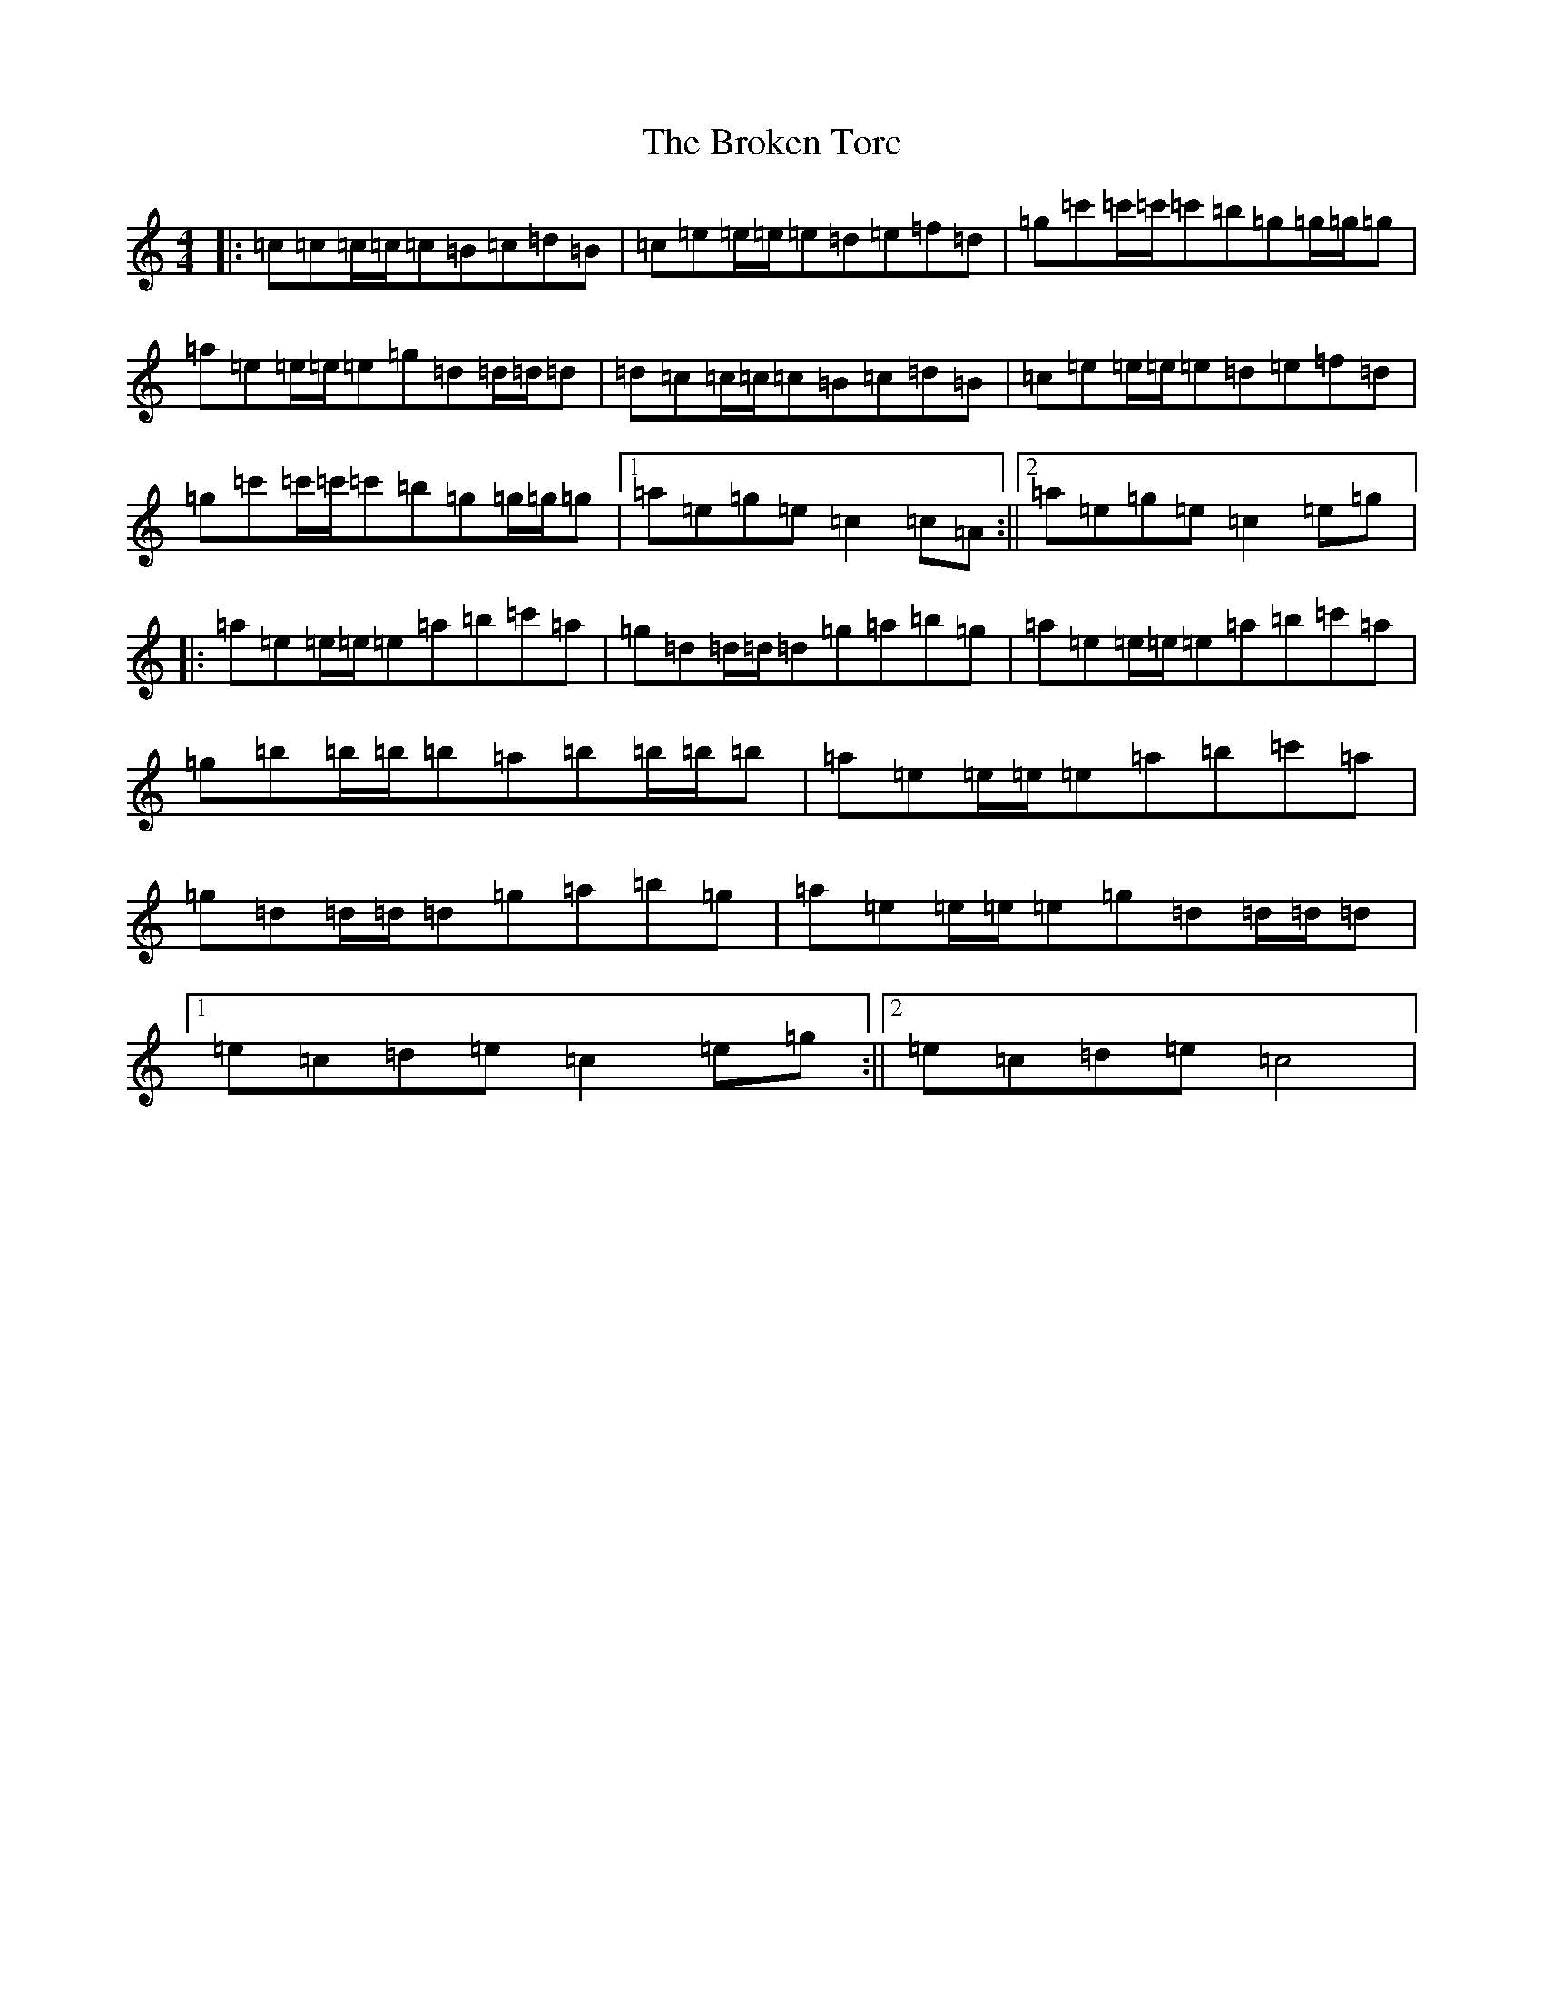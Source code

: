 X: 2727
T: Broken Torc, The
S: https://thesession.org/tunes/3513#setting3513
R: reel
M:4/4
L:1/8
K: C Major
|:=c=c=c/2=c/2=c=B=c=d=B|=c=e=e/2=e/2=e=d=e=f=d|=g=c'=c'/2=c'/2=c'=b=g=g/2=g/2=g|=a=e=e/2=e/2=e=g=d=d/2=d/2=d|=d=c=c/2=c/2=c=B=c=d=B|=c=e=e/2=e/2=e=d=e=f=d|=g=c'=c'/2=c'/2=c'=b=g=g/2=g/2=g|1=a=e=g=e=c2=c=A:||2=a=e=g=e=c2=e=g|:=a=e=e/2=e/2=e=a=b=c'=a|=g=d=d/2=d/2=d=g=a=b=g|=a=e=e/2=e/2=e=a=b=c'=a|=g=b=b/2=b/2=b=a=b=b/2=b/2=b|=a=e=e/2=e/2=e=a=b=c'=a|=g=d=d/2=d/2=d=g=a=b=g|=a=e=e/2=e/2=e=g=d=d/2=d/2=d|1=e=c=d=e=c2=e=g:||2=e=c=d=e=c4|